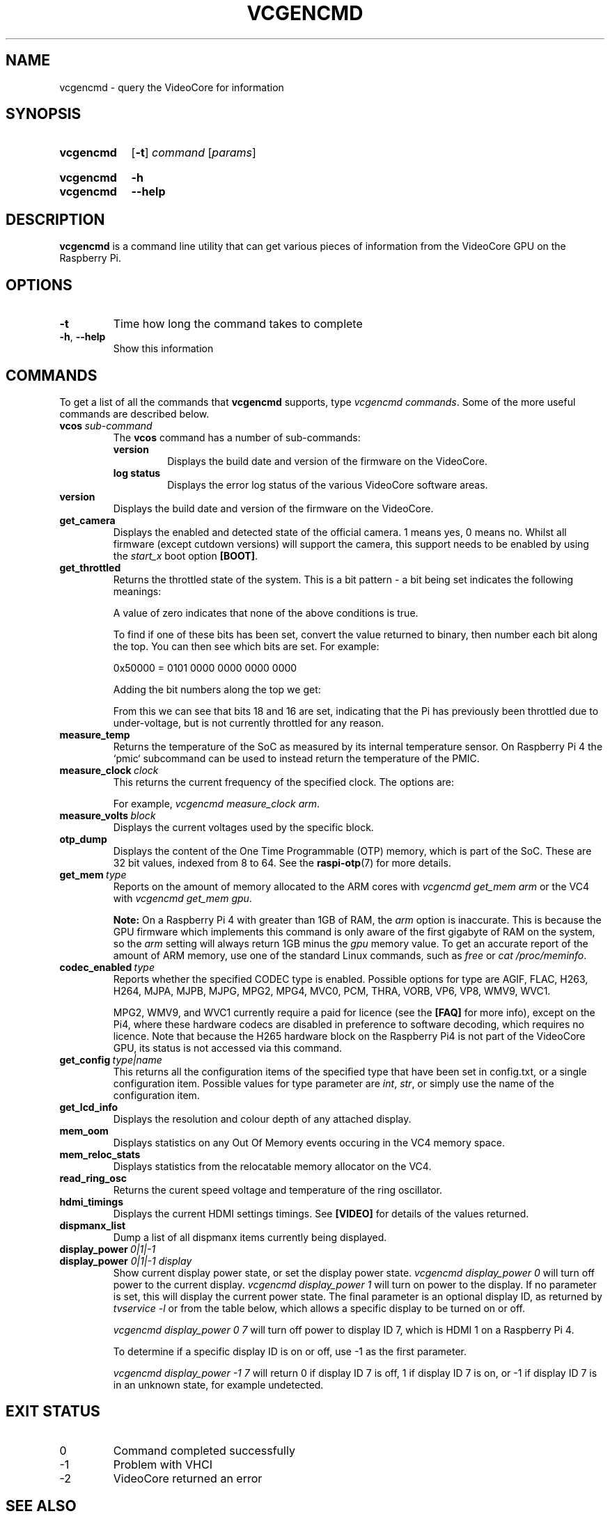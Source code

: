 .TH VCGENCMD 1
.
.SH NAME
vcgencmd \- query the VideoCore for information
.
.
.SH SYNOPSIS
.SY vcgencmd
.OP \-t
.IR command \ [ params ]
.YS
.
.SY vcgencmd
.B \-h
.SY vcgencmd
.B \-\-help
.YS
.
.
.SH DESCRIPTION
.B vcgencmd
is a command line utility that can get various pieces of information
from the VideoCore GPU on the Raspberry Pi.
.
.
.SH OPTIONS
.TP
.B \-t
Time how long the command takes to complete
.
.TP
.BR \-h ", " \-\-help
Show this information
.
.
.SH COMMANDS
To get a list of all the commands that
.B vcgencmd
supports, type
.IR "vcgencmd\ commands" .
Some of the more useful commands are described below.
.
.TP
.BI vcos \ sub-command
The
.B vcos
command has a number of sub-commands:
.RS
.TP
.B version
Displays the build date and version of the firmware on the VideoCore.
.TP
.B log status
Displays the error log status of the various VideoCore software areas.
.RE
.
.TP
.B version
Displays the build date and version of the firmware on the VideoCore.
.
.TP
.B get_camera
Displays the enabled and detected state of the official camera. 1 means yes, 0
means no. Whilst all firmware (except cutdown versions) will support the camera,
this support needs to be enabled by using the
.I start_x
boot option
.BR [BOOT] .
.
.TP
.B get_throttled
Returns the throttled state of the system. This is a bit pattern - a bit being
set indicates the following meanings:
.TS
tab(|);
l l .
Bit|Meaning
\_|\_
.T&
n l .
0|Under-voltage detected
1|Arm frequency capped
2|Currently throttled
3|Soft temperature limit active
16|Under-voltage has occurred
17|Arm frequency capping has occurred
18|Throttling has occurred
19|Soft temperature limit has occurred
.TE
.IP
A value of zero indicates that none of the above conditions is true.
.IP
To find if one of these bits has been set, convert the value returned to binary,
then number each bit along the top. You can then see which bits are set. For
example:
.IP
.EX
0x50000 = 0101 0000 0000 0000 0000
.EE
.IP
Adding the bit numbers along the top we get:
.TS
tab( );
n n n n n n n n n n n n n n n n n n n .
19 18 17 16 15 14 13 12 11 10 9 8 7 6 5 4 3 2 1
0 1 0 1 0 0 0 0 0 0 0 0 0 0 0 0 0 0 0
.TE
.IP
From this we can see that bits 18 and 16 are set, indicating that the Pi has
previously been throttled due to under-voltage, but is not currently throttled
for any reason.
.
.TP
.B measure_temp
Returns the temperature of the SoC as measured by its internal temperature sensor. On Raspberry Pi 4 the `pmic` subcommand can be used to instead return the temperature of the PMIC.
.
.TP
.BI measure_clock \ clock
This returns the current frequency of the specified clock. The options are:
.TS
tab(|);
l l .
Clock|Description
\_|\_
arm|ARM cores
core|VC4 scaler cores
h264|H.264 block
isp|Image Signal Processor
v3d|3D block
uart|UART
pwm|PWM block (analog audio output)
emmc|SD card interface
pixel|Pixel valve
vec|Analog video encoder
hdmi|HDMI
dpi|Display Peripheral Interface
.TE
.IP
For example,
.IR "vcgencmd measure_clock arm" .
.
.TP
.BI measure_volts \ block
Displays the current voltages used by the specific block.
.TS
tab(|);
l l .
Block|Description
\_|\_
core|VC4 core voltage
sdram_c|
sdram_i|
sdram_p|
.TE
.
.TP
.B otp_dump
Displays the content of the One Time Programmable (OTP) memory, which is part
of the SoC. These are 32 bit values, indexed from 8 to 64. See the
.BR raspi-otp (7)
for more details.
.
.TP
.BI get_mem \ type
Reports on the amount of memory allocated to the ARM cores with
.I vcgencmd get_mem arm
or the VC4 with
.IR "vcgencmd get_mem gpu" .
.IP
.B Note:
On a Raspberry Pi 4 with greater than 1GB of RAM, the
.I arm
option is inaccurate.
This is because the GPU firmware which implements this command is only aware of
the first gigabyte of RAM on the system, so the
.I arm
setting will always return
1GB minus the
.I gpu
memory value. To get an accurate report of the amount of ARM
memory, use one of the standard Linux commands, such as
.I free
or
.IR "cat /proc/meminfo" .
.
.TP
.BI codec_enabled \ type
Reports whether the specified CODEC type is enabled. Possible options for type
are AGIF, FLAC, H263, H264, MJPA, MJPB, MJPG, MPG2, MPG4, MVC0, PCM, THRA,
VORB, VP6, VP8, WMV9, WVC1.
.IP
MPG2, WMV9, and WVC1 currently require a paid for licence (see the
.B [FAQ]
for more info), except on the Pi4, where these hardware codecs are disabled in
preference to software decoding, which requires no licence. Note that because
the H265 hardware block on the Raspberry Pi4 is not part of the VideoCore GPU,
its status is not accessed via this command.
.
.TP
.BI get_config \ type|name
This returns all the configuration items of the specified type that have been
set in config.txt, or a single configuration item. Possible values for type
parameter are
.IR int ", " str ", "
or simply use the name of the configuration item.
.
.TP
.B get_lcd_info
Displays the resolution and colour depth of any attached display.
.
.TP
.B mem_oom
Displays statistics on any Out Of Memory events occuring in the VC4 memory
space.
.
.TP
.B mem_reloc_stats
Displays statistics from the relocatable memory allocator on the VC4.
.
.TP
.B read_ring_osc
Returns the curent speed voltage and temperature of the ring oscillator.
.
.TP
.B hdmi_timings
Displays the current HDMI settings timings. See
.B [VIDEO]
for details of the values returned. 
.
.TP
.B dispmanx_list
Dump a list of all dispmanx items currently being displayed.
.
.TP
.BI display_power \ 0|1|-1
.TQ
.BI display_power " 0|1|-1 display"
Show current display power state, or set the display power state.
.I vcgencmd display_power 0
will turn off power to the current display.
.I vcgencmd display_power 1
will turn on power to the display. If no parameter is set, this will display
the current power state. The final parameter is an optional display ID, as
returned by
.I tvservice -l
or from the table below, which allows a specific display to be turned on or
off.
.IP
.I vcgencmd display_power 0 7
will turn off power to display ID 7, which is HDMI 1 on a Raspberry Pi 4.
.TS
tab(|);
l l .
Display|ID
\_|\_
.T&
l n .
Main LCD|0
Secondary LCD|1
HDMI 0|2
Composite|3
HDMI 1|7
.TE
.IP
To determine if a specific display ID is on or off, use -1 as the first
parameter.
.IP
.I vcgencmd display_power -1 7
will return 0 if display ID 7 is off, 1 if display ID 7 is on, or -1 if display
ID 7 is in an unknown state, for example undetected. 
.
.
.SH EXIT STATUS
.
.IP 0
Command completed successfully
.IP -1
Problem with VHCI
.IP -2
VideoCore returned an error
.
.
.SH SEE ALSO
.B [SOURCE]
.
.
.SH REFERENCES
.TP
.B [BOOT]
https://www.raspberrypi.org/\:documentation/\:configuration/\:config-txt/\:boot.md
.
.TP
.B [FAQ]
https://www.raspberrypi.org/\:documentation/\:faqs/\:README.md
.
.TP
.B [SOURCE]
https://www.raspberrypi.org/\:documentation/\:raspbian/\:applications/\:vcgencmd.md
.
.TP
.B [VIDEO]
https://www.raspberrypi.org/\:documentation/\:configuration/\:config-txt/\:video.md
